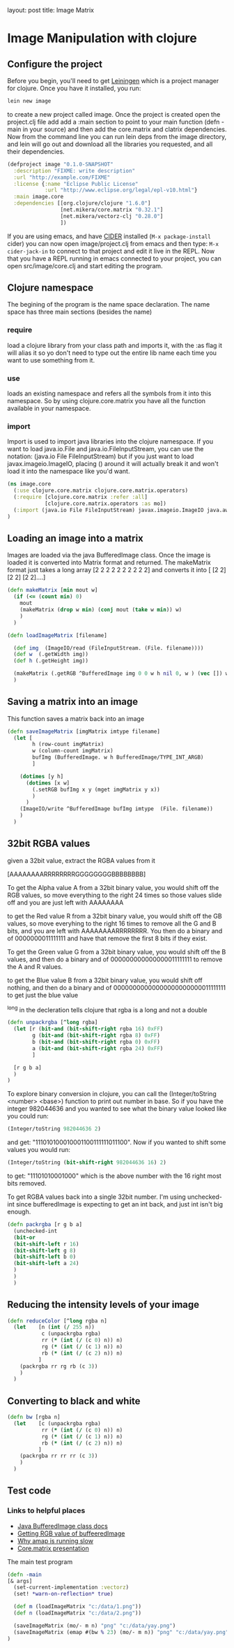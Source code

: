 #+BEGIN_MD
layout: post
title: Image Matrix
#+END_MD

* Image Manipulation with clojure

** Configure the project
Before you begin, you'll need to get [[http://leiningen.org/][Leiningen]] which is a project manager
for clojure.  Once you have it installed, you run:
#+begin_src sh
lein new image
#+end_src
to create a new project called image. Once the project is created open the project.clj
file add add a :main section to point to your main function (defn -main in your source)
and then add the core.matrix and clatrix dependencies.  Now from the command line you can
run lein deps from the image directory, and lein will go out and download all the libraries
you requested, and all their dependencies.

#+begin_src clojure :tangle project.clj
(defproject image "0.1.0-SNAPSHOT"
  :description "FIXME: write description"
  :url "http://example.com/FIXME"
  :license {:name "Eclipse Public License"
            :url "http://www.eclipse.org/legal/epl-v10.html"}
  :main image.core
  :dependencies [[org.clojure/clojure "1.6.0"]
                 [net.mikera/core.matrix "0.32.1"]
                 [net.mikera/vectorz-clj "0.28.0"]
                 ])
#+end_src

 If you are using emacs, and have [[https://github.com/clojure-emacs/cider][CIDER]] installed (=M-x package-install= cider)
you can now open image/project.clj from emacs and then type:
=M-x cider-jack-in= to connect to that project and edit it live in the REPL.
Now that you have a REPL running in emacs connected to your project, you can open
src/image/core.clj and start editing the program.

** Clojure namespace
The begining of the program is the name space declaration.  The name space has
three main sections (besides the name)
*** require
load a clojure library from your class path and imports it, with the :as flag it will
alias it so yo don't need to type out the entire lib name each time you want
to use something from it.
*** use
loads an existing namespace and refers all the symbols from it into this namespace. So
by using clojure.core.matrix you have all the function available in your namespace.
*** import
Import is used to import java libraries into the clojure namespace. If you want to
load java.io.File and java.io.FileInputStream, you can use the notation:
(java.io File FileInputStream)  but if you just want to load javax.imageio.ImageIO,
placing () around it will actually break it and won't load it into the namespace
like you'd want.
#+begin_src clojure :tangle src/image/core.clj
(ns image.core
  (:use clojure.core.matrix clojure.core.matrix.operators)
  (:require [clojure.core.matrix :refer :all]
            [clojure.core.matrix.operators :as mo])
  (:import (java.io File FileInputStream) javax.imageio.ImageIO java.awt.image.BufferedImage)
)
#+end_src

** Loading an image into a matrix
Images are loaded via the java BufferedImage class.  Once the image is loaded
it is converted into Matrix format and returned.  The makeMatrix format just takes
a long array [2 2 2 2 2 2 2 2 2 2] and converts it into [ [2 2] [2 2] [2 2]....]

#+begin_src clojure :tangle src/image/core.clj
(defn makeMatrix [min mout w]
  (if (<= (count min) 0)
    mout
    (makeMatrix (drop w min) (conj mout (take w min)) w)
    )
  )

(defn loadImageMatrix [filename]

  (def img  (ImageIO/read (FileInputStream. (File. filename))))
  (def w  (.getWidth img))
  (def h (.getHeight img))

  (makeMatrix (.getRGB ^BufferedImage img 0 0 w h nil 0, w ) (vec []) w)
  )
#+end_src

** Saving a matrix into an image
This function saves a matrix back into an image

#+begin_src clojure :tangle src/image/core.clj
(defn saveImageMatrix [imgMatrix imtype filename]
  (let [
        h (row-count imgMatrix)
        w (column-count imgMatrix)
        bufImg (BufferedImage. w h BufferedImage/TYPE_INT_ARGB)
        ]

    (dotimes [y h]
      (dotimes [x w]
        (.setRGB bufImg x y (mget imgMatrix y x))
        )
      )
    (ImageIO/write ^BufferedImage bufImg imtype  (File. filename))
    )
  )
#+end_src

** 32bit RGBA values
given a 32bit value, extract the RGBA values from it

[AAAAAAAARRRRRRRRGGGGGGGGBBBBBBBB]

To get the Alpha value A from a 32bit binary value, you would shift off the RGB values, so
move everything to the right 24 times so those values slide off and you are just left with
AAAAAAAA

to get the Red value R from a 32bit binary value, you would shift off the GB values, so
move everyhing to the right 16 times to remove all the G and B bits, and you are left with
AAAAAAAARRRRRRRR.  You then  do a binary and of 0000000011111111 and have that remove the
first 8 bits if they exist.

To get the Green value G from a 32bit binary value, you would shift off the B values,
and then do a binary and of 000000000000000011111111 to remove the A and R values.

to get the Blue value B from a 32bit binary value, you would shift off nothing, and
then do a binary and of 00000000000000000000000011111111 to get just the blue value

^long in the decleration tells clojure that rgba is a long and not a double
#+begin_src clojure :tangle src/image/core.clj
(defn unpackrgba [^long rgba]
  (let [r (bit-and (bit-shift-right rgba 16) 0xFF)
        g (bit-and (bit-shift-right rgba 8) 0xFF)
        b (bit-and (bit-shift-right rgba 0) 0xFF)
        a (bit-and (bit-shift-right rgba 24) 0xFF)
        ]

  [r g b a]
  )
)
#+end_src

To explore binary conversion in clojure, you can call the (Integer/toString <number> <base>) function
to print out number in base.  So if you have the integer 982044636 and you wanted to see what
the binary value looked like you could run:
#+begin_src clojure
(Integer/toString 982044636 2)
#+end_src
and get: "111010100010001100111111011100".  Now if you wanted to shift some values you would run:
#+begin_src clojure
(Integer/toString (bit-shift-right 982044636 16) 2)
#+end_src
to get: "11101010001000" which is the above number with the 16 right most bits removed.

To get RGBA values back into a single 32bit number.  I'm using unchecked-int since bufferedImage
is expecting to get an int back, and just int isn't big enough.
#+begin_src clojure :tangle src/image/core.clj
(defn packrgba [r g b a]
  (unchecked-int
  (bit-or
  (bit-shift-left r 16)
  (bit-shift-left g 8)
  (bit-shift-left b 0)
  (bit-shift-left a 24)
  )
  )
  )
#+end_src


** Reducing the intensity levels of your image
#+begin_src clojure :tangle src/image/core.clj
(defn reduceColor [^long rgba n]
  (let    [n (int (/ 255 n))
           c (unpackrgba rgba)
           rr (* (int (/ (c 0) n)) n)
           rg (* (int (/ (c 1) n)) n)
           rb (* (int (/ (c 2) n)) n)
          ]
    (packrgba rr rg rb (c 3))
    )
  )
#+end_src

** Converting to black and white
#+begin_src clojure :tangle src/image/core.clj
(defn bw [rgba n]
  (let    [c (unpackrgba rgba)
           rr (* (int (/ (c 0) n)) n)
           rg (* (int (/ (c 1) n)) n)
           rb (* (int (/ (c 2) n)) n)
          ]
    (packrgba rr rr rr (c 3))
    )
  )
#+end_src

** Test code
*** Links to helpful places
	-	[[http://docs.oracle.com/javase/7/docs/api/java/awt/image/BufferedImage.html][Java BufferedImage class docs]]
	-	[[http://stackoverflow.com/questions/10880083/get-rgb-of-a-bufferedimage][Getting RGB value of buffeeredImage]]
	-	[[http://stackoverflow.com/questions/19202082/clojure-amap-is-very-slow][Why amap is running slow]]
	-	[[http://www.slideshare.net/mikeranderson/2013-1114-enter-thematrix][Core.matrix presentation]]

	The main test program

#+begin_src clojure :tangle src/image/core.clj
(defn -main
[& args]
  (set-current-implementation :vectorz)
  (set! *warn-on-reflection* true)

  (def m (loadImageMatrix "c:/data/1.png"))
  (def n (loadImageMatrix "c:/data/2.png"))

  (saveImageMatrix (mo/- m n) "png" "c:/data/yay.png")
  (saveImageMatrix (emap #(bw % 23) (mo/- m n)) "png" "c:/data/yay.png")
)
#+end_src
